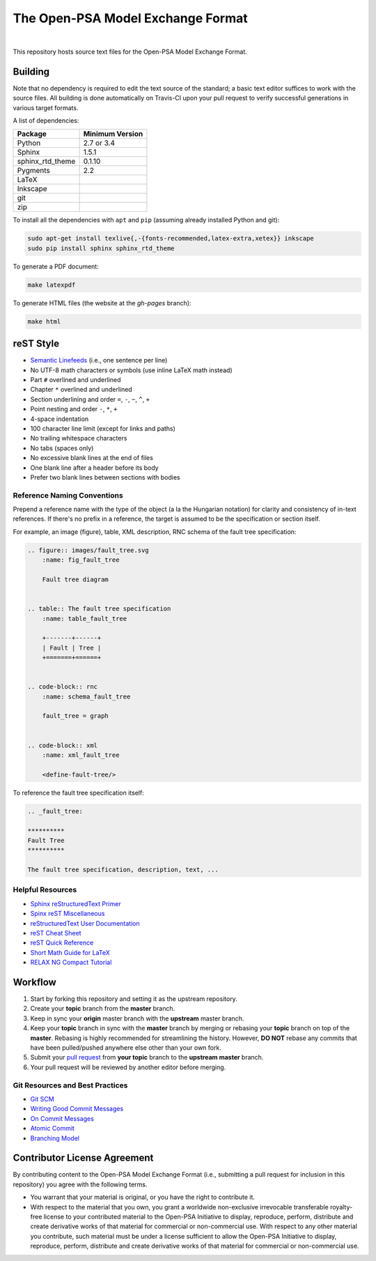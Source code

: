 ##################################
The Open-PSA Model Exchange Format
##################################

.. image:: https://travis-ci.org/open-psa/mef.svg?branch=master
    :target: https://travis-ci.org/open-psa/mef
.. image:: https://circleci.com/gh/open-psa/mef/tree/master.svg?style=svg
    :target: https://circleci.com/gh/open-psa/mef/tree/master

|

This repository hosts source text files for the Open-PSA Model Exchange Format.


Building
========

Note that no dependency is required to edit the text source of the standard;
a basic text editor suffices to work with the source files.
All building is done automatically on Travis-CI upon your pull request
to verify successful generations in various target formats.

A list of dependencies:

====================   ===============
Package                Minimum Version
====================   ===============
Python                 2.7 or 3.4
Sphinx                 1.5.1
sphinx_rtd_theme       0.1.10
Pygments               2.2
LaTeX
Inkscape
git
zip
====================   ===============

To install all the dependencies with ``apt`` and ``pip``
(assuming already installed Python and git):

.. code-block:: bash

    sudo apt-get install texlive{,-{fonts-recommended,latex-extra,xetex}} inkscape
    sudo pip install sphinx sphinx_rtd_theme

To generate a PDF document:

.. code-block:: bash

    make latexpdf

To generate HTML files (the website at the *gh-pages* branch):

.. code-block:: bash

    make html


reST Style
==========

- `Semantic Linefeeds`_ (i.e., one sentence per line)
- No UTF-8 math characters or symbols (use inline LaTeX math instead)
- Part ``#`` overlined and underlined
- Chapter ``*`` overlined and underlined
- Section underlining and order ``=``, ``-``, ``~``, ``^``, ``+``
- Point nesting and order ``-``, ``*``, ``+``
- 4-space indentation
- 100 character line limit
  (except for links and paths)
- No trailing whitespace characters
- No tabs (spaces only)
- No excessive blank lines at the end of files
- One blank line after a header before its body
- Prefer two blank lines between sections with bodies

.. _Semantic Linefeeds: http://rhodesmill.org/brandon/2012/one-sentence-per-line/


Reference Naming Conventions
----------------------------

Prepend a reference name with the type of the object (a la the Hungarian notation)
for clarity and consistency of in-text references.
If there's no prefix in a reference,
the target is assumed to be the specification or section itself.

For example, an image (figure), table, XML description,
RNC schema of the fault tree specification:

.. code-block:: rst

    .. figure:: images/fault_tree.svg
        :name: fig_fault_tree

        Fault tree diagram


    .. table:: The fault tree specification
        :name: table_fault_tree

        +-------+------+
        | Fault | Tree |
        +=======+======+


    .. code-block:: rnc
        :name: schema_fault_tree

        fault_tree = graph


    .. code-block:: xml
        :name: xml_fault_tree

        <define-fault-tree/>


To reference the fault tree specification itself:

.. code-block:: rst

    .. _fault_tree:

    **********
    Fault Tree
    **********

    The fault tree specification, description, text, ...


Helpful Resources
-----------------

- `Sphinx reStructuredText Primer <http://www.sphinx-doc.org/en/stable/rest.html>`_
- `Spinx reST Miscellaneous <http://www.sphinx-doc.org/en/stable/markup/misc.html>`_
- `reStructuredText User Documentation <http://docutils.sourceforge.net/rst.html>`_
- `reST Cheat Sheet <http://docutils.sourceforge.net/docs/user/rst/cheatsheet.txt>`_
- `reST Quick Reference <http://docutils.sourceforge.net/docs/user/rst/quickref.html>`_
- `Short Math Guide for LaTeX <http://www.math.ucsd.edu/~jeggers/latex/short-math-guide.pdf>`_
- `RELAX NG Compact Tutorial <http://relaxng.org/compact-tutorial-20030326.html>`_


Workflow
========

#. Start by forking this repository and setting it as the upstream repository.
#. Create your **topic** branch from the **master** branch.
#. Keep in sync your **origin** master branch with the **upstream** master branch.
#. Keep your **topic** branch in sync with the **master** branch
   by merging or rebasing your **topic** branch on top of the **master**.
   Rebasing is highly recommended for streamlining the history.
   However, **DO NOT** rebase any commits
   that have been pulled/pushed anywhere else other than your own fork.
#. Submit your `pull request`_ from **your topic** branch to the **upstream master** branch.
#. Your pull request will be reviewed by another editor before merging.

.. _pull request: https://help.github.com/articles/using-pull-requests/


Git Resources and Best Practices
--------------------------------

- `Git SCM <http://git-scm.com/>`_
- `Writing Good Commit Messages <https://github.com/erlang/otp/wiki/Writing-good-commit-messages>`_
- `On Commit Messages <http://who-t.blogspot.com/2009/12/on-commit-messages.html>`_
- `Atomic Commit <https://en.wikipedia.org/wiki/Atomic_commit#Atomic_commit_convention>`_
- `Branching Model <http://nvie.com/posts/a-successful-git-branching-model/>`_


Contributor License Agreement
=============================

By contributing content to the Open-PSA Model Exchange Format
(i.e., submitting a pull request for inclusion in this repository)
you agree with the following terms.

- You warrant that your material is original,
  or you have the right to contribute it.

- With respect to the material that you own,
  you grant a worldwide non-exclusive irrevocable transferable royalty-free license
  to your contributed material
  to the Open-PSA Initiative
  to display, reproduce, perform, distribute and create derivative works
  of that material for commercial or non-commercial use.
  With respect to any other material you contribute,
  such material must be under a license sufficient to allow the Open-PSA Initiative
  to display, reproduce, perform, distribute and create derivative works
  of that material for commercial or non-commercial use.
